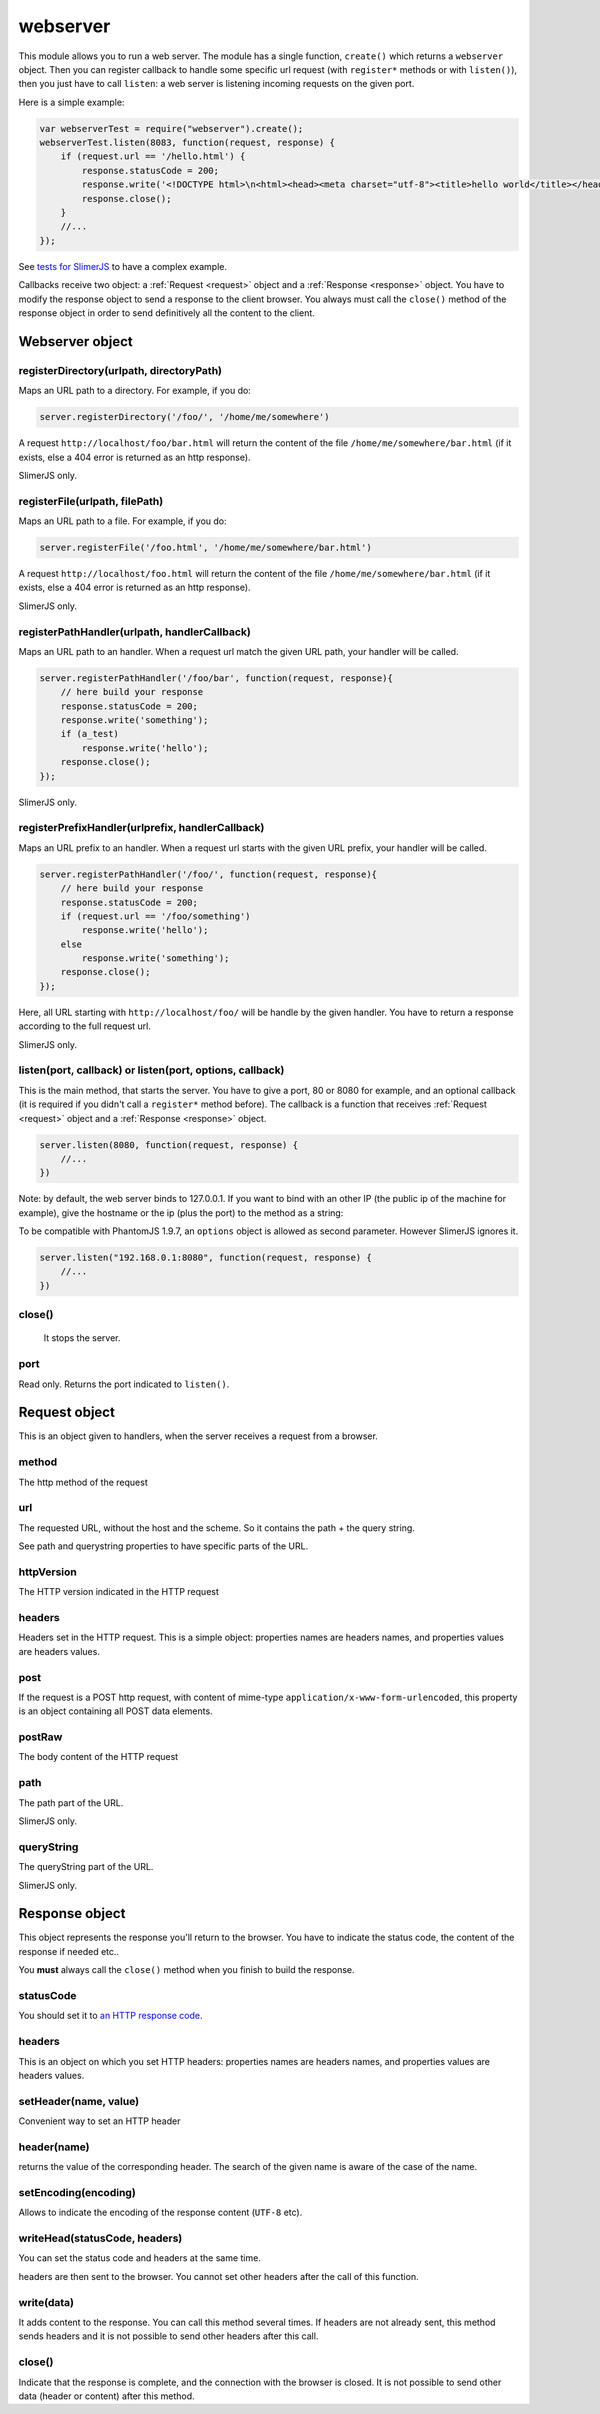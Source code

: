 .. index:: webserver, web server, http response, http request

=========
webserver
=========

This module allows you to run a web server. The module has a single function, ``create()``
which returns a ``webserver`` object. Then you can register callback to handle some
specific url request (with ``register*`` methods or with ``listen()``), then you just
have to call ``listen``: a web server is listening incoming requests on the given port.

Here is a simple example:

.. code-block:: javascript

    var webserverTest = require("webserver").create();
    webserverTest.listen(8083, function(request, response) {
        if (request.url == '/hello.html') {
            response.statusCode = 200;
            response.write('<!DOCTYPE html>\n<html><head><meta charset="utf-8"><title>hello world</title></head><body>Hello!</body></html>');
            response.close();
        }
        //...
    });

See `tests for SlimerJS <https://github.com/laurentj/slimerjs/blob/master/test/main-tests.js#L61>`_
to have a complex example.

Callbacks receive two object: a :ref:`Request <request>` object and a :ref:`Response <response>` object. You have
to modify the response object to send a response to the client browser. You always
must call the ``close()`` method of the response object in order to
send definitively all the content to the client.


Webserver object
================

.. index:: webserver

.. _webserver-registerDirectory:

registerDirectory(urlpath, directoryPath)
-----------------------------------------

Maps an URL path to a directory.
For example, if you do:

.. code-block:: javascript

    server.registerDirectory('/foo/', '/home/me/somewhere')

A request ``http://localhost/foo/bar.html`` will return the content
of the file ``/home/me/somewhere/bar.html`` (if it exists, else a 404 error is returned
as an http response).

SlimerJS only.

.. _webserver-registerFile:

registerFile(urlpath, filePath)
-----------------------------------------

Maps an URL path to a file.
For example, if you do:

.. code-block:: javascript

    server.registerFile('/foo.html', '/home/me/somewhere/bar.html')

A request ``http://localhost/foo.html`` will return the content
of the file ``/home/me/somewhere/bar.html`` (if it exists, else a 404 error is returned
as an http response).

SlimerJS only.

.. _webserver-registerPathHandler:

registerPathHandler(urlpath, handlerCallback)
----------------------------------------------

Maps an URL path to an handler. When a request url match the given URL path, your
handler will be called.

.. code-block:: javascript

    server.registerPathHandler('/foo/bar', function(request, response){
        // here build your response
        response.statusCode = 200;
        response.write('something');
        if (a_test)
            response.write('hello');
        response.close();
    });

SlimerJS only.

.. _webserver-registerPrefixHandler:

registerPrefixHandler(urlprefix, handlerCallback)
-------------------------------------------------


Maps an URL prefix to an handler. When a request url starts with the given URL prefix, your
handler will be called.

.. code-block:: javascript

    server.registerPathHandler('/foo/', function(request, response){
        // here build your response
        response.statusCode = 200;
        if (request.url == '/foo/something')
            response.write('hello');
        else
            response.write('something');
        response.close();
    });

Here, all URL starting with ``http://localhost/foo/`` will be handle by the given handler.
You have to return a response according to the full request url.

SlimerJS only.

.. _webserver-listen:

listen(port, callback) or listen(port, options, callback)
---------------------------------------------------------

This is the main method, that starts the server. You have to give a port, 80 or 8080 for example,
and an optional callback (it is required if you didn't call a ``register*`` method before).
The callback is a function that receives :ref:`Request <request>` object and
a :ref:`Response <response>` object.

.. code-block:: javascript

   server.listen(8080, function(request, response) {
       //...
   })


Note: by default, the web server binds to 127.0.0.1. If you want to bind with an other
IP (the public ip of the machine for example), give the hostname or the ip (plus the port)
to the method as a string:

To be compatible with PhantomJS 1.9.7, an ``options`` object is allowed
as second parameter. However SlimerJS ignores it.

.. code-block:: javascript

   server.listen("192.168.0.1:8080", function(request, response) {
       //...
   })

.. _webserver-close:

close()
-----------------------------------------
 
 It stops the server.

.. _webserver-port:

port
-----------------------------------------

Read only. Returns the port indicated to ``listen()``.


.. _request:

Request object
================

.. index:: http request

This is an object given to handlers, when the server receives a request from a browser.

.. _request-method:

method
-----------------------------------------

The http method of the request


.. _request-url:

url
-----------------------------------------

The requested URL, without the host and the scheme.
So it contains the path + the query string.

See path and querystring properties to have specific parts of the URL.

.. _request-httpVersion:

httpVersion
-----------------------------------------

The HTTP version indicated in the HTTP request

.. _request-headers:

headers
-----------------------------------------

Headers set in the HTTP request. This is a simple object: properties names are headers names,
and properties values are headers values.

.. _request-post:

post
-----------------------------------------

If the request is a POST http request, with content of mime-type
``application/x-www-form-urlencoded``, this property is an object containing all POST data
elements.

.. _request-postRaw:

postRaw
-----------------------------------------

The body content of the HTTP request

.. _request-path:

path
-----------------------------------------

The path part of the URL. 

SlimerJS only.

.. _request-queryString:

queryString
-----------------------------------------

The queryString part of the URL. 

SlimerJS only.


.. _response:

Response object
================

.. index:: http response

This object represents the response you'll return to the browser.
You have to indicate the status code, the content of the response if needed etc..

You **must** always call the ``close()`` method when you finish to build the response.

.. _response-statusCode:

statusCode
-----------------------------------------

You should set it to `an HTTP response code <http://www.w3.org/Protocols/rfc2616/rfc2616-sec10.html>`_.

.. _response-headers:

headers
-----------------------------------------

This is an object on which you set HTTP headers: properties names are headers names,
and properties values are headers values.


.. _response-setHeader:

setHeader(name, value)
-----------------------------------------

Convenient way to set an HTTP header


.. _response-header:

header(name)
-----------------------------------------

returns the value of the corresponding header. The search of the given name is aware of the
case of the name.

.. _response-setEncoding:

setEncoding(encoding)
-----------------------------------------

Allows to indicate the encoding of the response content (``UTF-8`` etc).


.. _response-writeHead:

writeHead(statusCode, headers)
-----------------------------------------

You can set the status code and headers at the same time.

headers are then sent to the browser. You cannot set other headers after the call of this
function.

.. _response-write:

write(data)
-----------------------------------------

It adds content to the response. You can call this method several times.
If headers are not already sent, this method sends headers and it is not possible to
send other headers after this call.

.. _response-close:

close()
-----------------------------------------

Indicate that the response is complete, and the connection with the browser is closed. It
is not possible to send other data (header or content) after this method.


